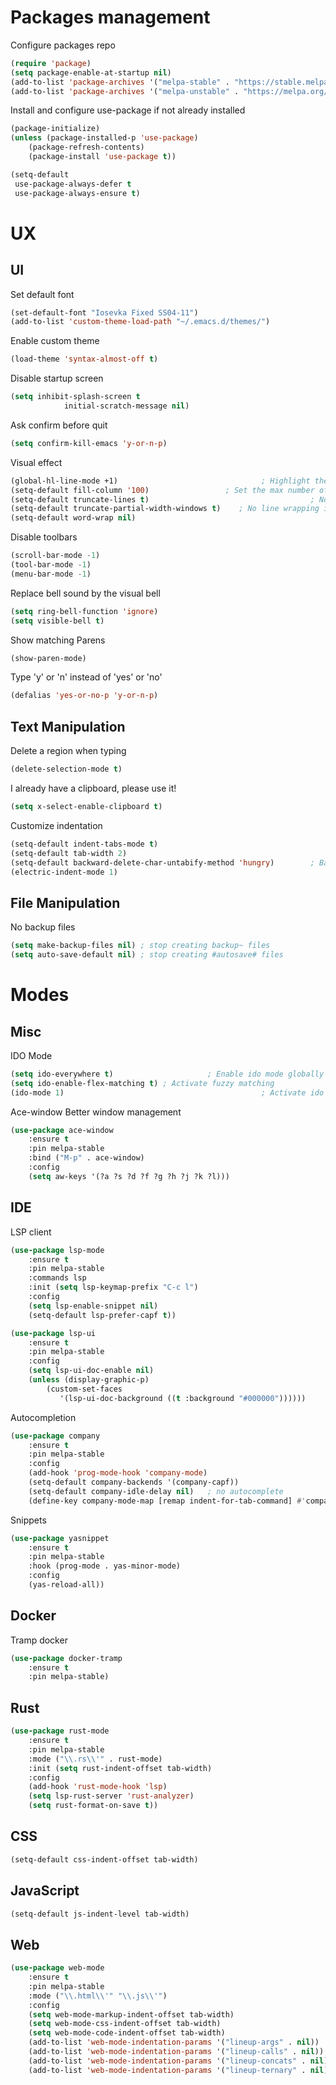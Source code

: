 * Packages management
	Configure packages repo
	#+BEGIN_SRC emacs-lisp
		(require 'package)
		(setq package-enable-at-startup nil)
		(add-to-list 'package-archives '("melpa-stable" . "https://stable.melpa.org/packages/"))
		(add-to-list 'package-archives '("melpa-unstable" . "https://melpa.org/packages/"))
	#+END_SRC

	Install and configure use-package if not already installed
	#+BEGIN_SRC emacs-lisp
		(package-initialize)
		(unless (package-installed-p 'use-package)
			(package-refresh-contents)
			(package-install 'use-package t))

		(setq-default
		 use-package-always-defer t
		 use-package-always-ensure t)
	#+END_SRC

* UX
** UI
	 Set default font
	 #+BEGIN_SRC emacs-lisp
		(set-default-font "Iosevka Fixed SS04-11")
		(add-to-list 'custom-theme-load-path "~/.emacs.d/themes/")
	 #+END_SRC

	 Enable custom theme
	 #+BEGIN_SRC emacs-lisp
		(load-theme 'syntax-almost-off t)
	 #+END_SRC

	 Disable startup screen
	 #+BEGIN_SRC emacs-lisp
		 (setq inhibit-splash-screen t
					 initial-scratch-message nil)
	 #+END_SRC

	 Ask confirm before quit
	 #+BEGIN_SRC emacs-lisp
		 (setq confirm-kill-emacs 'y-or-n-p)
	 #+END_SRC

	 Visual effect
	 #+BEGIN_SRC emacs-lisp
		 (global-hl-line-mode +1)								 ; Highlight the current line
		 (setq-default fill-column '100)				 ; Set the max number of characters per line
		 (setq-default truncate-lines t)									; No line wrapping
		 (setq-default truncate-partial-width-windows t)	; No line wrapping in split window
		 (setq-default word-wrap nil)											; No word wrapping. never.
	 #+END_SRC

	 Disable toolbars
	 #+BEGIN_SRC emacs-lisp
		 (scroll-bar-mode -1)
		 (tool-bar-mode -1)
		 (menu-bar-mode -1)
	 #+END_SRC

	 Replace bell sound by the visual bell
	 #+BEGIN_SRC emacs-lisp
		 (setq ring-bell-function 'ignore)
		 (setq visible-bell t)
	 #+END_SRC

	 Show matching Parens
	 #+BEGIN_SRC emacs-lisp
	 (show-paren-mode)
	 #+END_SRC

	 Type 'y' or 'n' instead of 'yes' or 'no'
	 #+BEGIN_SRC emacs-lisp
		 (defalias 'yes-or-no-p 'y-or-n-p)
	 #+END_SRC

** Text Manipulation
	 Delete a region when typing
	 #+BEGIN_SRC emacs-lisp
		 (delete-selection-mode t)
	 #+END_SRC

	 I already have a clipboard, please use it!
	 #+BEGIN_SRC emacs-lisp
		 (setq x-select-enable-clipboard t)
	 #+END_SRC

	 Customize indentation
	 #+BEGIN_SRC emacs-lisp
		 (setq-default indent-tabs-mode t)													 ; Indentation can use tab character
		 (setq-default tab-width 2)																			; indentation size
		 (setq-default backward-delete-char-untabify-method 'hungry)		; Backspace properly erase the indentation
		 (electric-indent-mode 1)																				; Make return key auto indent
	 #+END_SRC

** File Manipulation
	 No backup files
	 #+BEGIN_SRC emacs-lisp
		 (setq make-backup-files nil) ; stop creating backup~ files
		 (setq auto-save-default nil) ; stop creating #autosave# files
	 #+END_SRC

* Modes
** Misc
	 IDO Mode
	 #+BEGIN_SRC emacs-lisp
		 (setq ido-everywhere t)					 ; Enable ido mode globally
		 (setq ido-enable-flex-matching t) ; Activate fuzzy matching
		 (ido-mode 1)											 ; Activate ido mode
	 #+END_SRC

	 Ace-window
	 Better window management
	 #+BEGIN_SRC emacs-lisp
		 (use-package ace-window
			 :ensure t
			 :pin melpa-stable
			 :bind ("M-p" . ace-window)
			 :config
			 (setq aw-keys '(?a ?s ?d ?f ?g ?h ?j ?k ?l)))
	 #+END_SRC

** IDE
	 LSP client
	 #+BEGIN_SRC emacs-lisp
		 (use-package lsp-mode
			 :ensure t
			 :pin melpa-stable
			 :commands lsp
			 :init (setq lsp-keymap-prefix "C-c l")
			 :config
			 (setq lsp-enable-snippet nil)
			 (setq-default lsp-prefer-capf t))

		 (use-package lsp-ui
			 :ensure t
			 :pin melpa-stable
			 :config
			 (setq lsp-ui-doc-enable nil)
			 (unless (display-graphic-p)
				 (custom-set-faces
					'(lsp-ui-doc-background ((t :background "#000000"))))))
	 #+END_SRC

	 Autocompletion
	 #+BEGIN_SRC emacs-lisp
		 (use-package company
			 :ensure t
			 :pin melpa-stable
			 :config
			 (add-hook 'prog-mode-hook 'company-mode)
			 (setq-default company-backends '(company-capf))
			 (setq-default company-idle-delay nil)	 ; no autocomplete
			 (define-key company-mode-map [remap indent-for-tab-command] #'company-indent-or-complete-common)) ; tab for indent or complete
	 #+END_SRC

	 Snippets
	 #+BEGIN_SRC emacs-lisp
		 (use-package yasnippet
			 :ensure t
			 :pin melpa-stable
			 :hook (prog-mode . yas-minor-mode)
			 :config
			 (yas-reload-all))
	 #+END_SRC

** Docker
	 Tramp docker
	 #+BEGIN_SRC emacs-lisp
		 (use-package docker-tramp
			 :ensure t
			 :pin melpa-stable)
	 #+END_SRC

** Rust
	 #+BEGIN_SRC emacs-lisp
		 (use-package rust-mode
			 :ensure t
			 :pin melpa-stable
			 :mode ("\\.rs\\'" . rust-mode)
			 :init (setq rust-indent-offset tab-width)
			 :config
			 (add-hook 'rust-mode-hook 'lsp)
			 (setq lsp-rust-server 'rust-analyzer)
			 (setq rust-format-on-save t))
	 #+END_SRC

** CSS
	 #+BEGIN_SRC emacs-lisp
		 (setq-default css-indent-offset tab-width)
	 #+END_SRC

** JavaScript
	 #+BEGIN_SRC emacs-lisp
		 (setq-default js-indent-level tab-width)
	 #+END_SRC

** Web
	 #+BEGIN_SRC emacs-lisp
		 (use-package web-mode
			 :ensure t
			 :pin melpa-stable
			 :mode ("\\.html\\'" "\\.js\\'")
			 :config
			 (setq web-mode-markup-indent-offset tab-width)
			 (setq web-mode-css-indent-offset tab-width)
			 (setq web-mode-code-indent-offset tab-width)
			 (add-to-list 'web-mode-indentation-params '("lineup-args" . nil))
			 (add-to-list 'web-mode-indentation-params '("lineup-calls" . nil))
			 (add-to-list 'web-mode-indentation-params '("lineup-concats" . nil))
			 (add-to-list 'web-mode-indentation-params '("lineup-ternary" . nil)))
	 #+END_SRC


